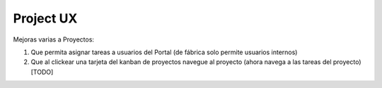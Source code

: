========
Project UX
========

Mejoras varias a Proyectos:

#. Que permita asignar tareas a usuarios del Portal (de fábrica solo permite usuarios internos)
#. Que al clickear una tarjeta del kanban de proyectos navegue al proyecto (ahora navega a las tareas del proyecto) [TODO]

